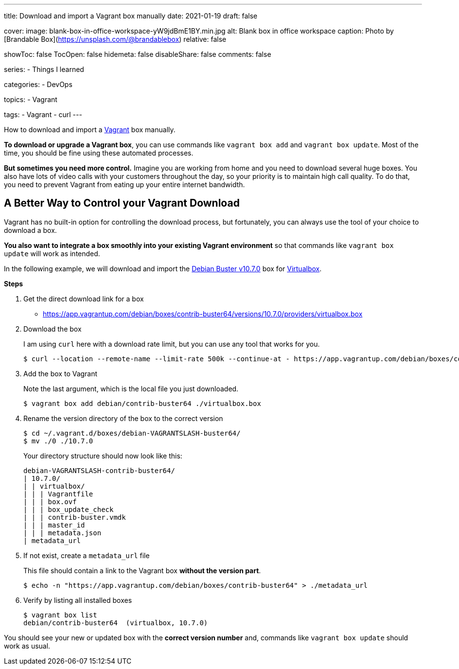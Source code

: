 ---
title: Download and import a Vagrant box manually
date: 2021-01-19
draft: false

cover:
    image: blank-box-in-office-workspace-yW9jdBmE1BY.min.jpg
    alt: Blank box in office workspace
    caption: Photo by [Brandable Box](https://unsplash.com/@brandablebox)
    relative: false

showToc: false
TocOpen: false
hidemeta: false
disableShare: false
comments: false

series:
- Things I learned

categories:
- DevOps

topics:
- Vagrant

tags:
- Vagrant
- curl
---

:source-language: console

How to download and import a https://www.vagrantup.com/[Vagrant] box manually.

*To download or upgrade a Vagrant box*, you can use commands like `vagrant box add` and `vagrant box update`.
Most of the time, you should be fine using these automated processes.

*But sometimes you need more control.*
Imagine you are working from home and you need to download several huge boxes.
You also have lots of video calls with your customers throughout the day, so your priority is to maintain high call quality. To do that, you need to prevent Vagrant from eating up your entire internet bandwidth.

== A Better Way to Control your Vagrant Download

Vagrant has no built-in option for controlling the download process, but fortunately, you can always use the tool of your choice to download a box.

*You also want to integrate a box smoothly into your existing Vagrant environment* so that commands like `vagrant box update` will work as intended.

In the following example, we will download and import the https://app.vagrantup.com/debian/boxes/contrib-buster64[Debian Buster v10.7.0] box for https://www.virtualbox.org[Virtualbox].

*Steps*

. Get the direct download link for a box
+
- https://app.vagrantup.com/debian/boxes/contrib-buster64/versions/10.7.0/providers/virtualbox.box


. Download the box
+
--
I am using `curl` here with a download rate limit, but you can use any tool that works for you.

[source]
----
$ curl --location --remote-name --limit-rate 500k --continue-at - https://app.vagrantup.com/debian/boxes/contrib-buster64/versions/10.7.0/providers/virtualbox.box
----
--


. Add the box to Vagrant
+
--
Note the last argument, which is the local file you just downloaded.

----
$ vagrant box add debian/contrib-buster64 ./virtualbox.box
----
--


. Rename the version directory of the box to the correct version
+
--

----
$ cd ~/.vagrant.d/boxes/debian-VAGRANTSLASH-buster64/
$ mv ./0 ./10.7.0
----

Your directory structure should now look like this:

[source]
----
debian-VAGRANTSLASH-contrib-buster64/
| 10.7.0/
| | virtualbox/
| | | Vagrantfile
| | | box.ovf
| | | box_update_check
| | | contrib-buster.vmdk
| | | master_id
| | | metadata.json
| metadata_url
----
--


. If not exist, create a `metadata_url` file
+
--
This file should contain a link to the Vagrant box *without the version part*.

----
$ echo -n "https://app.vagrantup.com/debian/boxes/contrib-buster64" > ./metadata_url
----
--


. Verify by listing all installed boxes
+
[source]
----
$ vagrant box list
debian/contrib-buster64  (virtualbox, 10.7.0)
----

You should see your new or updated box with the *correct version number* and,
commands like `vagrant box update` should work as usual.
